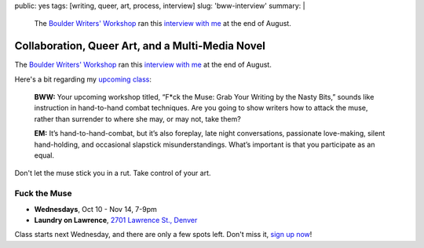 public: yes
tags: [writing, queer, art, process, interview]
slug: 'bww-interview'
summary: |
  The `Boulder Writers' Workshop <http://www.boulderwritersworkshop.org/>`_
  ran this `interview with me <http://www.boulderwritersworkshop.org/2012/08/31/eric-meyer-discusses-collaboration-queer-art-and-his-multi-media-novel/>`_
  at the end of August.


Collaboration, Queer Art, and a Multi-Media Novel
=================================================

The `Boulder Writers' Workshop`_
ran this `interview with me`_
at the end of August.

Here's a bit
regarding my `upcoming class`_:

  **BWW:** Your upcoming workshop titled,
  “F*ck the Muse: Grab Your Writing by the Nasty Bits,”
  sounds like instruction in hand-to-hand combat techniques.
  Are you going to show writers how to attack the muse,
  rather than surrender to where she may, or may not, take them?

  **EM:** It’s hand-to-hand-combat,
  but it’s also foreplay,
  late night conversations,
  passionate love-making,
  silent hand-holding,
  and occasional slapstick misunderstandings.
  What’s important is that you participate as an equal.

Don't let the muse stick you in a rut.
Take control of your art.

Fuck the Muse
-------------

- **Wednesdays**, Oct 10 - Nov 14, 7-9pm
- **Laundry on Lawrence**, `2701 Lawrence St., Denver`_

Class starts next Wednesday,
and there are only a few spots left.
Don't miss it,
`sign up now`_!

.. _Boulder Writers' Workshop: http://www.boulderwritersworkshop.org/
.. _interview with me: http://www.boulderwritersworkshop.org/2012/08/31/eric-meyer-discusses-collaboration-queer-art-and-his-multi-media-novel/
.. _upcoming class: http://www.boulderwritersworkshop.org/writing-workshops-classes-events/event-registration/?ee=28
.. _sign up now: http://www.eventbrite.com/event/4234481448?ref=ecal
.. _2701 Lawrence St., Denver: http://goo.gl/maps/Q61rD

